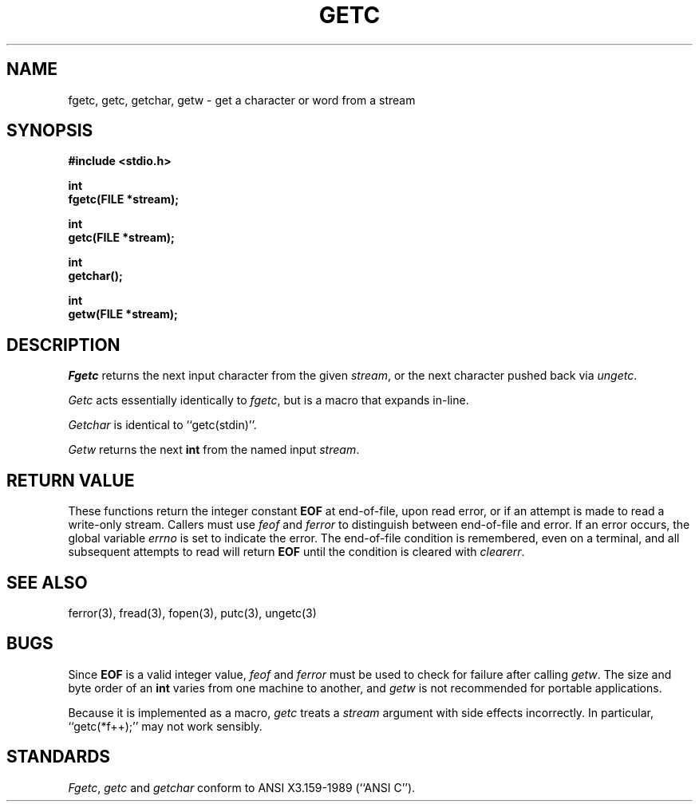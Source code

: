 .\" Copyright (c) 1990 The Regents of the University of California.
.\" All rights reserved.
.\"
.\" This code is derived from software contributed to Berkeley by
.\" Chris Torek.
.\"
.\" Redistribution and use in source and binary forms, with or without
.\" modification, are permitted provided that the following conditions
.\" are met:
.\" 1. Redistributions of source code must retain the above copyright
.\"    notice, this list of conditions and the following disclaimer.
.\" 2. Redistributions in binary form must reproduce the above copyright
.\"    notice, this list of conditions and the following disclaimer in the
.\"    documentation and/or other materials provided with the distribution.
.\" 3. All advertising materials mentioning features or use of this software
.\"    must display the following acknowledgement:
.\"	This product includes software developed by the University of
.\"	California, Berkeley and its contributors.
.\" 4. Neither the name of the University nor the names of its contributors
.\"    may be used to endorse or promote products derived from this software
.\"    without specific prior written permission.
.\"
.\" THIS SOFTWARE IS PROVIDED BY THE REGENTS AND CONTRIBUTORS ``AS IS'' AND
.\" ANY EXPRESS OR IMPLIED WARRANTIES, INCLUDING, BUT NOT LIMITED TO, THE
.\" IMPLIED WARRANTIES OF MERCHANTABILITY AND FITNESS FOR A PARTICULAR PURPOSE
.\" ARE DISCLAIMED.  IN NO EVENT SHALL THE REGENTS OR CONTRIBUTORS BE LIABLE
.\" FOR ANY DIRECT, INDIRECT, INCIDENTAL, SPECIAL, EXEMPLARY, OR CONSEQUENTIAL
.\" DAMAGES (INCLUDING, BUT NOT LIMITED TO, PROCUREMENT OF SUBSTITUTE GOODS
.\" OR SERVICES; LOSS OF USE, DATA, OR PROFITS; OR BUSINESS INTERRUPTION)
.\" HOWEVER CAUSED AND ON ANY THEORY OF LIABILITY, WHETHER IN CONTRACT, STRICT
.\" LIABILITY, OR TORT (INCLUDING NEGLIGENCE OR OTHERWISE) ARISING IN ANY WAY
.\" OUT OF THE USE OF THIS SOFTWARE, EVEN IF ADVISED OF THE POSSIBILITY OF
.\" SUCH DAMAGE.
.\"
.\"	@(#)getc.3	6.6 (Berkeley) 04/19/91
.\"
.TH GETC 3 ""
.UC 7
.SH NAME
fgetc, getc, getchar, getw \- get a character or word from a stream
.SH SYNOPSIS
.nf
.ft B
#include <stdio.h>

int
fgetc(FILE *stream);

int
getc(FILE *stream);

int
getchar();

int
getw(FILE *stream);
.ft R
.fi
.SH DESCRIPTION
.I Fgetc
returns the next input character from the given
.IR stream ,
or the next character pushed back via
.IR ungetc .
.PP
.I Getc
acts essentially identically to
.IR fgetc ,
but is a macro that expands in-line.
.PP
.I Getchar
is identical to ``getc(stdin)''.
.PP
.I Getw
returns the next
.B int
from the named input
.IR stream .
.SH "RETURN VALUE"
These functions return the integer constant
.B EOF
at end-of-file, upon read error, or if an attempt is made to read a
write-only stream.
Callers must use 
.I feof 
and
.I ferror
to distinguish between end-of-file and error.
If an error occurs, the global variable
.I errno
is set to indicate the error.
The end-of-file condition is remembered, even on a terminal, and all
subsequent attempts to read will return
.B EOF
until the condition is cleared with
.IR clearerr .
.SH "SEE ALSO"
ferror(3), fread(3), fopen(3), putc(3), ungetc(3)
.SH BUGS
Since
.B EOF
is a valid integer value,
.I feof
and
.I ferror
must be used to check for failure after calling
.IR getw .
The size and byte order of an
.B int
varies from one machine to another, and
.I getw
is not recommended for portable applications.
.PP
Because it is implemented as a macro,
.I getc
treats a
.I stream
argument with side effects incorrectly.
In particular, ``getc(*f++);'' may not work sensibly.
.SH STANDARDS
.IR Fgetc ,
.IR getc
and
.I getchar
conform to ANSI X3.159-1989 (``ANSI C'').
